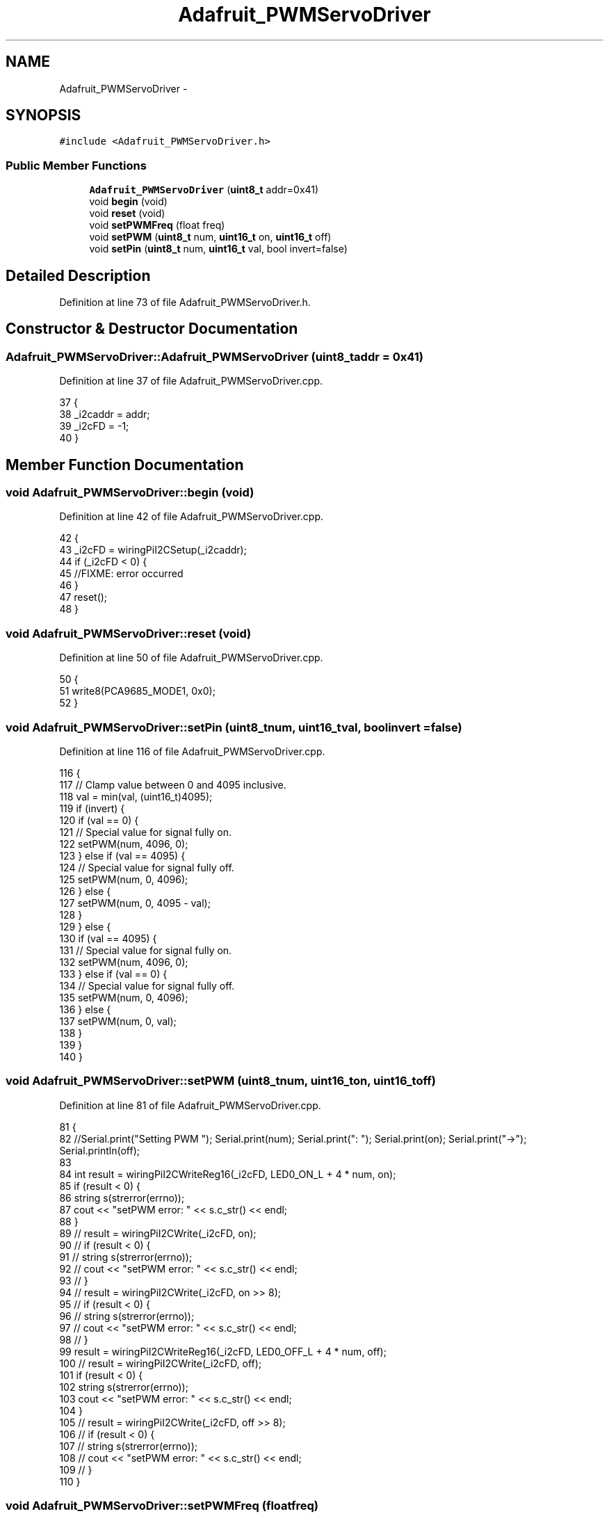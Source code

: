 .TH "Adafruit_PWMServoDriver" 3 "Fri Apr 22 2016" "The Automatic Vasospasm Detection Application" \" -*- nroff -*-
.ad l
.nh
.SH NAME
Adafruit_PWMServoDriver \- 
.SH SYNOPSIS
.br
.PP
.PP
\fC#include <Adafruit_PWMServoDriver\&.h>\fP
.SS "Public Member Functions"

.in +1c
.ti -1c
.RI "\fBAdafruit_PWMServoDriver\fP (\fBuint8_t\fP addr=0x41)"
.br
.ti -1c
.RI "void \fBbegin\fP (void)"
.br
.ti -1c
.RI "void \fBreset\fP (void)"
.br
.ti -1c
.RI "void \fBsetPWMFreq\fP (float freq)"
.br
.ti -1c
.RI "void \fBsetPWM\fP (\fBuint8_t\fP num, \fBuint16_t\fP on, \fBuint16_t\fP off)"
.br
.ti -1c
.RI "void \fBsetPin\fP (\fBuint8_t\fP num, \fBuint16_t\fP val, bool invert=false)"
.br
.in -1c
.SH "Detailed Description"
.PP 
Definition at line 73 of file Adafruit_PWMServoDriver\&.h\&.
.SH "Constructor & Destructor Documentation"
.PP 
.SS "Adafruit_PWMServoDriver::Adafruit_PWMServoDriver (\fBuint8_t\fPaddr = \fC0x41\fP)"

.PP
Definition at line 37 of file Adafruit_PWMServoDriver\&.cpp\&.
.PP
.nf
37                                                              {
38     _i2caddr = addr;
39     _i2cFD = -1;
40 }
.fi
.SH "Member Function Documentation"
.PP 
.SS "void Adafruit_PWMServoDriver::begin (void)"

.PP
Definition at line 42 of file Adafruit_PWMServoDriver\&.cpp\&.
.PP
.nf
42                                         {
43     _i2cFD = wiringPiI2CSetup(_i2caddr);
44     if (_i2cFD < 0) {
45         //FIXME: error occurred
46     }
47     reset();
48 }
.fi
.SS "void Adafruit_PWMServoDriver::reset (void)"

.PP
Definition at line 50 of file Adafruit_PWMServoDriver\&.cpp\&.
.PP
.nf
50                                         {
51     write8(PCA9685_MODE1, 0x0);
52 }
.fi
.SS "void Adafruit_PWMServoDriver::setPin (\fBuint8_t\fPnum, \fBuint16_t\fPval, boolinvert = \fCfalse\fP)"

.PP
Definition at line 116 of file Adafruit_PWMServoDriver\&.cpp\&.
.PP
.nf
116                                                                            {
117     // Clamp value between 0 and 4095 inclusive\&.
118     val = min(val, (uint16_t)4095);
119     if (invert) {
120         if (val == 0) {
121             // Special value for signal fully on\&.
122             setPWM(num, 4096, 0);
123         } else if (val == 4095) {
124             // Special value for signal fully off\&.
125             setPWM(num, 0, 4096);
126         } else {
127             setPWM(num, 0, 4095 - val);
128         }
129     } else {
130         if (val == 4095) {
131             // Special value for signal fully on\&.
132             setPWM(num, 4096, 0);
133         } else if (val == 0) {
134             // Special value for signal fully off\&.
135             setPWM(num, 0, 4096);
136         } else {
137             setPWM(num, 0, val);
138         }
139     }
140 }
.fi
.SS "void Adafruit_PWMServoDriver::setPWM (\fBuint8_t\fPnum, \fBuint16_t\fPon, \fBuint16_t\fPoff)"

.PP
Definition at line 81 of file Adafruit_PWMServoDriver\&.cpp\&.
.PP
.nf
81                                                                            {
82     //Serial\&.print("Setting PWM "); Serial\&.print(num); Serial\&.print(": "); Serial\&.print(on); Serial\&.print("->"); Serial\&.println(off);
83 
84     int result = wiringPiI2CWriteReg16(_i2cFD, LED0_ON_L + 4 * num, on);
85     if (result < 0) {
86         string s(strerror(errno));
87         cout << "setPWM error: " << s\&.c_str() << endl;
88     }
89 //    result = wiringPiI2CWrite(_i2cFD, on);
90 //    if (result < 0) {
91 //        string s(strerror(errno));
92 //        cout << "setPWM error: " << s\&.c_str() << endl;
93 //    }
94 //    result = wiringPiI2CWrite(_i2cFD, on >> 8);
95 //    if (result < 0) {
96 //        string s(strerror(errno));
97 //        cout << "setPWM error: " << s\&.c_str() << endl;
98 //    }
99     result = wiringPiI2CWriteReg16(_i2cFD, LED0_OFF_L + 4 * num, off);
100 //    result = wiringPiI2CWrite(_i2cFD, off);
101     if (result < 0) {
102         string s(strerror(errno));
103         cout << "setPWM error: " << s\&.c_str() << endl;
104     }
105 //    result = wiringPiI2CWrite(_i2cFD, off >> 8);
106 //    if (result < 0) {
107 //        string s(strerror(errno));
108 //        cout << "setPWM error: " << s\&.c_str() << endl;
109 //    }
110 }
.fi
.SS "void Adafruit_PWMServoDriver::setPWMFreq (floatfreq)"

.PP
Definition at line 54 of file Adafruit_PWMServoDriver\&.cpp\&.
.PP
.nf
54                                                    {
55     //Serial\&.print("Attempting to set freq ");
56     //Serial\&.println(freq);
57     freq *= 0\&.9; // Correct for overshoot in the frequency setting (see issue #11)\&.
58     float prescaleval = 25000000;
59     prescaleval /= 4096;
60     prescaleval /= freq;
61     prescaleval -= 1;
62     if (ENABLE_DEBUG_OUTPUT) {
63         cout << "Estimated pre-scale: " << prescaleval << endl;
64     }
65     uint8_t prescale = floor(prescaleval + 0\&.5);
66     if (ENABLE_DEBUG_OUTPUT) {
67         cout << "Final pre-scale: " << prescale << endl;
68     }
69 
70     uint8_t oldmode = read8(PCA9685_MODE1);
71     uint8_t newmode = (oldmode & 0x7F) | 0x10; // sleep
72     write8(PCA9685_MODE1, newmode); // go to sleep
73     write8(PCA9685_PRESCALE, prescale); // set the prescaler
74     write8(PCA9685_MODE1, oldmode);
75     usleep(5000);
76     write8(PCA9685_MODE1, oldmode | 0xa1); //  This sets the MODE1 register to turn on auto increment\&.
77     // This is why the beginTransmission below was not working\&.
78     //  Serial\&.print("Mode now 0x"); Serial\&.println(read8(PCA9685_MODE1), HEX);
79 }
.fi


.SH "Author"
.PP 
Generated automatically by Doxygen for The Automatic Vasospasm Detection Application from the source code\&.

